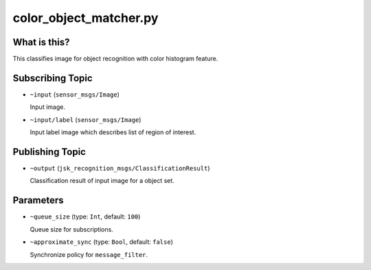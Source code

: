 color_object_matcher.py
=======================


What is this?
-------------

This classifies image for object recognition with color histogram feature.


Subscribing Topic
-----------------

* ``~input`` (``sensor_msgs/Image``)

  Input image.

* ``~input/label`` (``sensor_msgs/Image``)

  Input label image which describes list of region of interest.


Publishing Topic
----------------

* ``~output`` (``jsk_recognition_msgs/ClassificationResult``)

  Classification result of input image for a object set.


Parameters
----------

* ``~queue_size`` (type: ``Int``, default: ``100``)

  Queue size for subscriptions.

* ``~approximate_sync`` (type: ``Bool``, default: ``false``)

  Synchronize policy for ``message_filter``.
